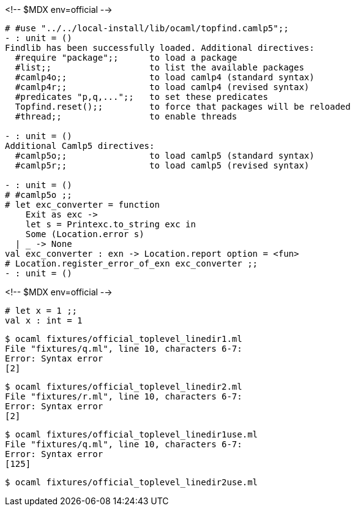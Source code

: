 <!-- $MDX env=official -->
```ocaml
# #use "../../local-install/lib/ocaml/topfind.camlp5";;
- : unit = ()
Findlib has been successfully loaded. Additional directives:
  #require "package";;      to load a package
  #list;;                   to list the available packages
  #camlp4o;;                to load camlp4 (standard syntax)
  #camlp4r;;                to load camlp4 (revised syntax)
  #predicates "p,q,...";;   to set these predicates
  Topfind.reset();;         to force that packages will be reloaded
  #thread;;                 to enable threads

- : unit = ()
Additional Camlp5 directives:
  #camlp5o;;                to load camlp5 (standard syntax)
  #camlp5r;;                to load camlp5 (revised syntax)

- : unit = ()
# #camlp5o ;;
# let exc_converter = function
    Exit as exc ->
    let s = Printexc.to_string exc in
    Some (Location.error s)
  | _ -> None
val exc_converter : exn -> Location.report option = <fun>
# Location.register_error_of_exn exc_converter ;;
- : unit = ()
```

<!-- $MDX env=official -->
```ocaml
# let x = 1 ;;
val x : int = 1
```

```sh
$ ocaml fixtures/official_toplevel_linedir1.ml
File "fixtures/q.ml", line 10, characters 6-7:
Error: Syntax error
[2]
```

```sh
$ ocaml fixtures/official_toplevel_linedir2.ml
File "fixtures/r.ml", line 10, characters 6-7:
Error: Syntax error
[2]
```

```sh
$ ocaml fixtures/official_toplevel_linedir1use.ml
File "fixtures/q.ml", line 10, characters 6-7:
Error: Syntax error
[125]
```

```sh
$ ocaml fixtures/official_toplevel_linedir2use.ml
```
